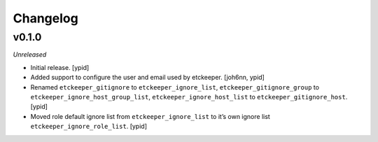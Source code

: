 Changelog
=========


v0.1.0
------

*Unreleased*

- Initial release. [ypid]

- Added support to configure the user and email used by etckeeper.
  [joh6nn, ypid]

- Renamed ``etckeeper_gitignore`` to ``etckeeper_ignore_list``,
  ``etckeeper_gitignore_group`` to ``etckeeper_ignore_host_group_list``,
  ``etckeeper_ignore_host_list`` to ``etckeeper_gitignore_host``. [ypid]

- Moved role default ignore list from ``etckeeper_ignore_list`` to it’s own
  ignore list ``etckeeper_ignore_role_list``. [ypid]
